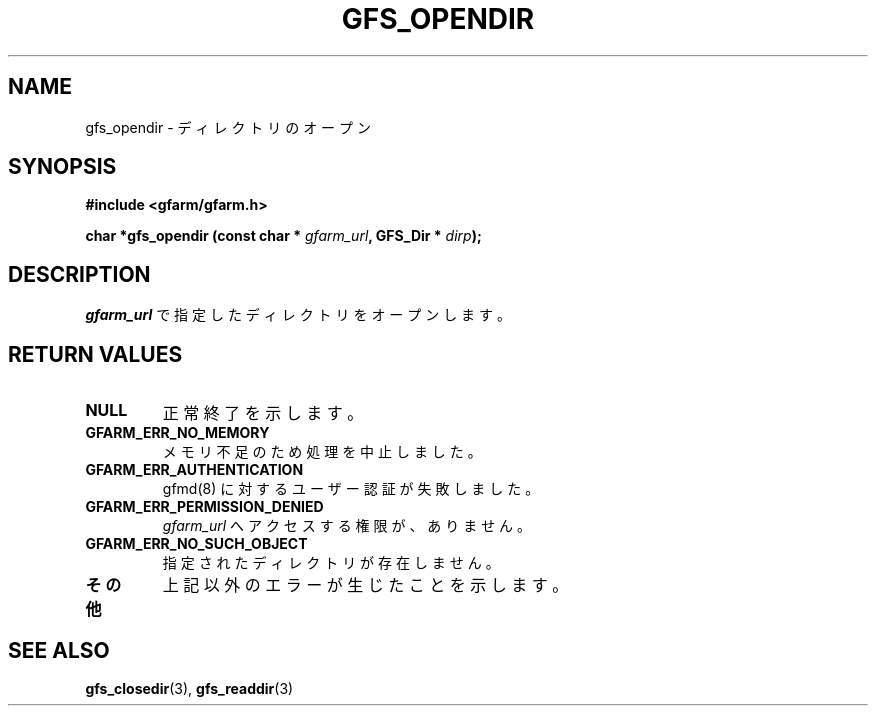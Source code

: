 .\" This manpage has been automatically generated by docbook2man 
.\" from a DocBook document.  This tool can be found at:
.\" <http://shell.ipoline.com/~elmert/comp/docbook2X/> 
.\" Please send any bug reports, improvements, comments, patches, 
.\" etc. to Steve Cheng <steve@ggi-project.org>.
.TH "GFS_OPENDIR" "3" "11 September 2003" "Gfarm" ""
.SH NAME
gfs_opendir \- ディレクトリのオープン
.SH SYNOPSIS
.sp
\fB#include <gfarm/gfarm.h>
.sp
char *gfs_opendir (const char * \fIgfarm_url\fB, GFS_Dir * \fIdirp\fB);
\fR
.SH "DESCRIPTION"
.PP
\fIgfarm_url\fR
で指定したディレクトリをオープンします。
.SH "RETURN VALUES"
.TP
\fBNULL\fR
正常終了を示します。
.TP
\fBGFARM_ERR_NO_MEMORY\fR
メモリ不足のため処理を中止しました。
.TP
\fBGFARM_ERR_AUTHENTICATION\fR
gfmd(8) に対するユーザー認証が失敗しました。
.TP
\fBGFARM_ERR_PERMISSION_DENIED\fR
\fIgfarm_url\fR
へアクセスする権限が、ありません。
.TP
\fBGFARM_ERR_NO_SUCH_OBJECT\fR
指定されたディレクトリが存在しません。
.TP
\fBその他\fR
上記以外のエラーが生じたことを示します。
.SH "SEE ALSO"
.PP
\fBgfs_closedir\fR(3),
\fBgfs_readdir\fR(3)
